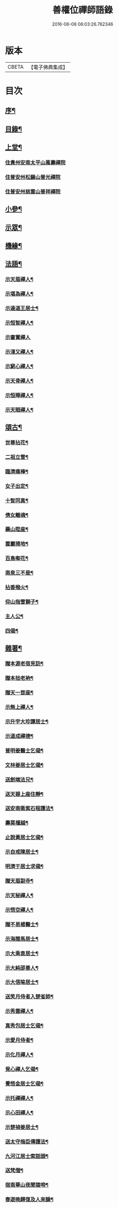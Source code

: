 #+TITLE: 善權位禪師語錄 
#+DATE: 2016-06-08 06:03:26.762346

* 版本
 |     CBETA|【電子佛典集成】|

* 目次
** [[file:KR6q0581_001.txt::001-0921a1][序¶]]
** [[file:KR6q0581_001.txt::001-0921c2][目錄¶]]
** [[file:KR6q0581_001.txt::001-0922a4][上堂¶]]
*** [[file:KR6q0581_001.txt::001-0922a4][住貴州安南太平山萬壽禪院]]
*** [[file:KR6q0581_001.txt::001-0922b12][住普安州松巋山普光禪院]]
*** [[file:KR6q0581_001.txt::001-0922c27][住普安州慈雲山普祥禪院]]
** [[file:KR6q0581_001.txt::001-0923a16][小參¶]]
** [[file:KR6q0581_001.txt::001-0923c24][示眾¶]]
** [[file:KR6q0581_001.txt::001-0924a25][機緣¶]]
** [[file:KR6q0581_001.txt::001-0924c11][法語¶]]
*** [[file:KR6q0581_001.txt::001-0924c12][示天眉禪人¶]]
*** [[file:KR6q0581_001.txt::001-0924c17][示堪為禪人¶]]
*** [[file:KR6q0581_001.txt::001-0924c21][示達道王居士¶]]
*** [[file:KR6q0581_001.txt::001-0924c26][示恒智禪人¶]]
*** [[file:KR6q0581_001.txt::001-0924c30][示審實禪人]]
*** [[file:KR6q0581_001.txt::001-0925a4][示淺又禪人¶]]
*** [[file:KR6q0581_001.txt::001-0925a8][示窮心禪人¶]]
*** [[file:KR6q0581_001.txt::001-0925a13][示天骨禪人¶]]
*** [[file:KR6q0581_001.txt::001-0925a17][示恒暲禪人¶]]
*** [[file:KR6q0581_001.txt::001-0925a21][示天眼禪人¶]]
** [[file:KR6q0581_002.txt::002-0925b3][頌古¶]]
*** [[file:KR6q0581_002.txt::002-0925b4][世尊拈花¶]]
*** [[file:KR6q0581_002.txt::002-0925b7][二祖立雪¶]]
*** [[file:KR6q0581_002.txt::002-0925b10][臨濟痛棒¶]]
*** [[file:KR6q0581_002.txt::002-0925b13][女子出定¶]]
*** [[file:KR6q0581_002.txt::002-0925b16][十智同真¶]]
*** [[file:KR6q0581_002.txt::002-0925b19][倩女離魂¶]]
*** [[file:KR6q0581_002.txt::002-0925b22][藥山陞座¶]]
*** [[file:KR6q0581_002.txt::002-0925b25][雲巖掃地¶]]
*** [[file:KR6q0581_002.txt::002-0925c2][百鳥啣花¶]]
*** [[file:KR6q0581_002.txt::002-0925c5][南泉三不是¶]]
*** [[file:KR6q0581_002.txt::002-0925c8][拈香撥火¶]]
*** [[file:KR6q0581_002.txt::002-0925c11][仰山指雪獅子¶]]
*** [[file:KR6q0581_002.txt::002-0925c14][主人公¶]]
*** [[file:KR6q0581_002.txt::002-0925c17][四偈¶]]
** [[file:KR6q0581_002.txt::002-0925c22][雜著¶]]
*** [[file:KR6q0581_002.txt::002-0925c23][贈本源老宿見訪¶]]
*** [[file:KR6q0581_002.txt::002-0925c26][贈本拙老衲¶]]
*** [[file:KR6q0581_002.txt::002-0925c29][贈天一首座¶]]
*** [[file:KR6q0581_002.txt::002-0926a3][示無上禪人¶]]
*** [[file:KR6q0581_002.txt::002-0926a6][示升宇大珍譚居士¶]]
*** [[file:KR6q0581_002.txt::002-0926a9][示道成禪德¶]]
*** [[file:KR6q0581_002.txt::002-0926a12][普明姜醫士乞偈¶]]
*** [[file:KR6q0581_002.txt::002-0926a15][文林姜居士乞偈¶]]
*** [[file:KR6q0581_002.txt::002-0926a18][送劍端法兄¶]]
*** [[file:KR6q0581_002.txt::002-0926a21][送天碧上座住靜¶]]
*** [[file:KR6q0581_002.txt::002-0926a24][送安南衛紫石程護法¶]]
*** [[file:KR6q0581_002.txt::002-0926a26][壽莫檀越¶]]
*** [[file:KR6q0581_002.txt::002-0926a29][止說黃居士乞偈¶]]
*** [[file:KR6q0581_002.txt::002-0926b2][示自戒陳居士¶]]
*** [[file:KR6q0581_002.txt::002-0926b5][明濟于居士求偈¶]]
*** [[file:KR6q0581_002.txt::002-0926b8][贈天眉副寺¶]]
*** [[file:KR6q0581_002.txt::002-0926b11][示天秘禪人¶]]
*** [[file:KR6q0581_002.txt::002-0926b14][示悟空禪人¶]]
*** [[file:KR6q0581_002.txt::002-0926b17][贈不易楊醫士¶]]
*** [[file:KR6q0581_002.txt::002-0926b20][示海闊馬居士¶]]
*** [[file:KR6q0581_002.txt::002-0926b23][示大乘袁居士¶]]
*** [[file:KR6q0581_002.txt::002-0926b26][示大純邵善人¶]]
*** [[file:KR6q0581_002.txt::002-0926b29][示大信喻居士¶]]
*** [[file:KR6q0581_002.txt::002-0926c2][送笑月侍者入楚省師¶]]
*** [[file:KR6q0581_002.txt::002-0926c5][示秀雲禪人¶]]
*** [[file:KR6q0581_002.txt::002-0926c8][真秀包居士乞偈¶]]
*** [[file:KR6q0581_002.txt::002-0926c11][示愛月侍者¶]]
*** [[file:KR6q0581_002.txt::002-0926c14][示化月禪人¶]]
*** [[file:KR6q0581_002.txt::002-0926c17][覓心禪人乞偈¶]]
*** [[file:KR6q0581_002.txt::002-0926c20][覺悟金居士乞偈¶]]
*** [[file:KR6q0581_002.txt::002-0926c23][示托禪禪人¶]]
*** [[file:KR6q0581_002.txt::002-0926c26][示心田禪人¶]]
*** [[file:KR6q0581_002.txt::002-0926c29][示楚禎姜居士¶]]
*** [[file:KR6q0581_002.txt::002-0927a2][送太守梅臣傳護法¶]]
*** [[file:KR6q0581_002.txt::002-0927a5][九河江居士索話頭¶]]
*** [[file:KR6q0581_002.txt::002-0927a7][送梵僧¶]]
*** [[file:KR6q0581_002.txt::002-0927a10][宿南華山夜聞猿啼¶]]
*** [[file:KR6q0581_002.txt::002-0927a13][春遊晚歸復及人來韻¶]]
*** [[file:KR6q0581_002.txt::002-0927a16][晴山鶯語¶]]
*** [[file:KR6q0581_002.txt::002-0927a19][季春日訪祖鼻法兄不遇¶]]
*** [[file:KR6q0581_002.txt::002-0927a22][嘯天獅子¶]]
*** [[file:KR6q0581_002.txt::002-0927a25][廛居¶]]
*** [[file:KR6q0581_002.txt::002-0927b4][山居¶]]
*** [[file:KR6q0581_002.txt::002-0927b9][睡佛¶]]
*** [[file:KR6q0581_002.txt::002-0927b12][贈友人新成靜室¶]]
*** [[file:KR6q0581_002.txt::002-0927b15][春日次韻¶]]
*** [[file:KR6q0581_002.txt::002-0927b18][吟菊次顯和尚原韻¶]]
*** [[file:KR6q0581_002.txt::002-0927b21][散淡歌¶]]
** [[file:KR6q0581_002.txt::002-0927c12][分燈¶]]
*** [[file:KR6q0581_002.txt::002-0927c13][宗風大闡¶]]
*** [[file:KR6q0581_002.txt::002-0927c16][天一大悅¶]]
*** [[file:KR6q0581_002.txt::002-0927c19][普現大行¶]]
*** [[file:KR6q0581_002.txt::002-0927c22][天巖大照¶]]
*** [[file:KR6q0581_002.txt::002-0927c25][天培本照¶]]
*** [[file:KR6q0581_002.txt::002-0927c28][天骨本淨¶]]
*** [[file:KR6q0581_002.txt::002-0927c30][恒暲聖目]]
*** [[file:KR6q0581_002.txt::002-0928a4][善一如純¶]]
*** [[file:KR6q0581_002.txt::002-0928a7][普渡大海¶]]
*** [[file:KR6q0581_002.txt::002-0928a10][普應¶]]
*** [[file:KR6q0581_002.txt::002-0928a13][青華大全王居士¶]]
*** [[file:KR6q0581_002.txt::002-0928a16][孚世大倫龍居士¶]]
*** [[file:KR6q0581_002.txt::002-0928a19][守一大圓姬居士¶]]
*** [[file:KR6q0581_002.txt::002-0928a22][德雲聖恩龍居士¶]]
*** [[file:KR6q0581_002.txt::002-0928a25][秀含六度李居士¶]]
*** [[file:KR6q0581_002.txt::002-0928a28][法派¶]]
** [[file:KR6q0581_002.txt::002-0928a30][塔銘¶]]
** [[file:KR6q0581_002.txt::002-0929a12][行實¶]]

* 卷
[[file:KR6q0581_001.txt][善權位禪師語錄 1]]
[[file:KR6q0581_002.txt][善權位禪師語錄 2]]

